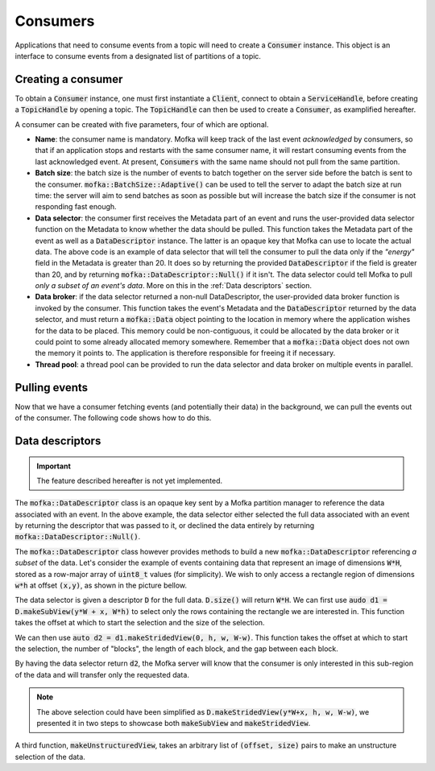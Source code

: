 Consumers
=========

Applications that need to consume events from a topic will need
to create a :code:`Consumer` instance. This object is an interface to consume
events from a designated list of partitions of a topic.


Creating a consumer
-------------------

To obtain a :code:`Consumer` instance, one must first instantiate a :code:`Client`,
connect to obtain a :code:`ServiceHandle`, before creating a :code:`TopicHandle`
by opening a topic. The :code:`TopicHandle` can then be used to create a :code:`Consumer`,
as examplified hereafter.

.. tabs::

   .. group-tab:: C++

      .. literalinclude:: ../_code/energy_topic.cpp
         :language: cpp
         :start-after: START CONSUMER
         :end-before: END CONSUMER
         :dedent: 8

   .. group-tab:: Python

      Work in progress...

A consumer can be created with five parameters, four of which are optional.

* **Name**: the consumer name is mandatory. Mofka will keep track of the last event
  *acknowledged* by consumers, so that if an application stops and restarts with the
  same consumer name, it will restart consuming events from the last acknowledged event.
  At present, :code:`Consumers` with the same name should not pull from the same partition.

* **Batch size**: the batch size is the number of events to batch together on the server
  side before the batch is sent to the consumer. :code:`mofka::BatchSize::Adaptive()` can
  be used to tell the server to adapt the batch size at run time: the server will aim to
  send batches as soon as possible but will increase the batch size if the consumer is not
  responding fast enough.

* **Data selector**: the consumer first receives the Metadata part of an event and runs
  the user-provided data selector function on the Metadata to know whether the data should
  be pulled. This function takes the Metadata part of the event as well as a :code:`DataDescriptor`
  instance. The latter is an opaque key that Mofka can use to locate the actual data.
  The above code is an example of data selector that will tell the consumer to pull the data
  only if the *"energy"* field in the Metadata is greater than 20. It does so by returning
  the provided :code:`DataDescriptor` if the field is greater than 20, and by returning
  :code:`mofka::DataDescriptor::Null()` if it isn't. The data selector could tell Mofka to pull
  *only a subset of an event's data*. More on this in the :ref:`Data descriptors` section.

* **Data broker**: if the data selector returned a non-null DataDescriptor, the user-provided
  data broker function is invoked by the consumer. This function takes the event's Metadata
  and the :code:`DataDescriptor` returned by the data selector, and must return a :code:`mofka::Data`
  object pointing to the location in memory where the application wishes for the data to be placed.
  This memory could be non-contiguous, it could be allocated by the data broker or it could point to
  some already allocated memory somewhere. Remember that a :code:`mofka::Data` object does not own
  the memory it points to. The application is therefore responsible for freeing it if necessary.

* **Thread pool**: a thread pool can be provided to run the data selector and data broker on
  multiple events in parallel.


Pulling events
--------------

Now that we have a consumer fetching events (and potentially their data) in the background,
we can pull the events out of the consumer. The following code shows how to do this.

.. tabs::

   .. group-tab:: C++

      .. literalinclude:: ../_code/energy_topic.cpp
         :language: cpp
         :start-after: START CONSUME EVENTS
         :end-before: END CONSUME EVENTS
         :dedent: 8

      :code:`consumer.pull()` is a non-blocking function that returns a
      :code:`mofka::Future<Event>` that can be tested for completion and waited on.
      Waiting on the future gets us a :code:`mofka::Event` instance which contains the
      event's Metadata and Data.

      The call to :code:`event.acknowledge()` tells the Mofka partition manager that
      all the events in the partition up to this one have been processed by this consumer
      and should not be sent again, should the consumer restart.

      .. note::

         In this example we have allocated the Data in our data broker function,
         so we need to free it when we no longer need it.

   .. group-tab:: Python

      Work in progress...


Data descriptors
----------------

.. important::

   The feature described hereafter is not yet implemented.

The :code:`mofka::DataDescriptor` class is an opaque key sent by a Mofka partition manager
to reference the data associated with an event. In the above example, the data selector
either selected the full data associated with an event by returning the descriptor that
was passed to it, or declined the data entirely by returning :code:`mofka::DataDescriptor::Null()`.

The :code:`mofka::DataDescriptor` class however provides methods to build a new
:code:`mofka::DataDescriptor` referencing *a subset* of the data. Let's consider the example
of events containing data that represent an image of dimensions :code:`W*H`, stored
as a row-major array of :code:`uint8_t` values (for simplicity). We wish to only access
a rectangle region of dimensions :code:`w*h` at offset :code:`(x,y)`, as shown in the picture
bellow.

.. image:: ../_static/DataDescriptor-dark.svg
   :class: only-dark

.. image:: ../_static/DataDescriptor-light.svg
   :class: only-light

The data selector is given a descriptor :code:`D` for the full data. :code:`D.size()` will
return :code:`W*H`. We can first use :code:`audo d1 = D.makeSubView(y*W + x, W*h)` to select only
the rows containing the rectangle we are interested in. This function takes the offset at which
to start the selection and the size of the selection.

We can then use :code:`auto d2 = d1.makeStridedView(0, h, w, W-w)`. This function takes the offset
at which to start the selection, the number of "blocks", the length of each block, and the gap between
each block.

By having the data selector return :code:`d2`, the Mofka server will know that the consumer
is only interested in this sub-region of the data and will transfer only the requested data.

.. note::

   The above selection could have been simplified as :code:`D.makeStridedView(y*W+x, h, w, W-w)`,
   we presented it in two steps to showcase both :code:`makeSubView` and :code:`makeStridedView`.

A third function, :code:`makeUnstructuredView`, takes an arbitrary list of :code:`(offset, size)`
pairs to make an unstructure selection of the data.
